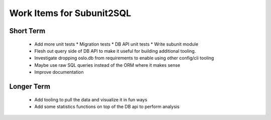 Work Items for Subunit2SQL
==========================

Short Term
----------
 * Add more unit tests
   * Migration tests
   * DB API unit tests
   * Write subunit module
 * Flesh out query side of DB API to make it useful for building additional
   tooling.
 * Investigate dropping oslo.db from requirements to enable using other
   config/cli tooling
 * Maybe use raw SQL queries instead of the ORM where it makes sense
 * Improve documentation

Longer Term
-----------
 * Add tooling to pull the data and visualize it in fun ways
 * Add some statistics functions on top of the DB api to perform analysis
